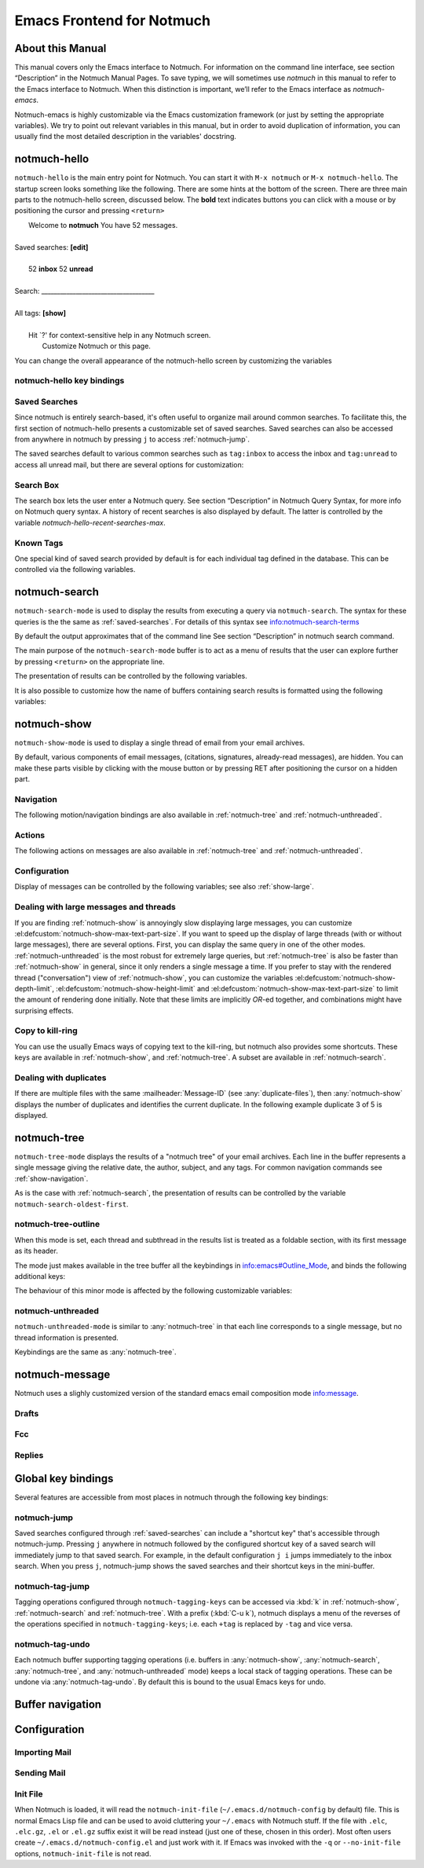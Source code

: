 .. _notmuch-emacs:

==========================
Emacs Frontend for Notmuch
==========================

About this Manual
=================

This manual covers only the Emacs interface to Notmuch. For information
on the command line interface, see section “Description” in the Notmuch
Manual Pages. To save typing, we will sometimes use *notmuch* in this
manual to refer to the Emacs interface to Notmuch. When this distinction
is important, we’ll refer to the Emacs interface as
*notmuch-emacs*.

Notmuch-emacs is highly customizable via the Emacs customization
framework (or just by setting the appropriate variables). We try to
point out relevant variables in this manual, but in order to avoid
duplication of information, you can usually find the most detailed
description in the variables' docstring.

notmuch-hello
=============

.. index::
   single: notmuch-hello
   single: notmuch

``notmuch-hello`` is the main entry point for Notmuch. You can start it
with ``M-x notmuch`` or ``M-x notmuch-hello``. The startup screen looks
something like the following. There are some hints at the bottom of the
screen. There are three main parts to the notmuch-hello screen,
discussed below. The **bold** text indicates buttons you can click with
a mouse or by positioning the cursor and pressing ``<return>``

|   Welcome to **notmuch** You have 52 messages.
|
| Saved searches: **[edit]**
|
|	  52 **inbox**           52 **unread**
|
| Search: ____________________________________
|
| All tags: **[show]**
|
|	 Hit \`?' for context-sensitive help in any Notmuch screen.
|		      Customize Notmuch or this page.

You can change the overall appearance of the notmuch-hello screen by
customizing the variables

.. el:defcustom:: notmuch-hello-sections

       |docstring::notmuch-hello-sections|

.. el:defcustom:: notmuch-hello-thousands-separator

       |docstring::notmuch-hello-thousands-separator|

.. el:defcustom:: notmuch-show-logo

       |docstring::notmuch-show-logo|

.. el:defcustom:: notmuch-column-control

    Controls the number of columns for saved searches/tags in notmuch view.

    This variable has three potential types of values:

    .. describe:: t

       Automatically calculate the number of columns possible based
       on the tags to be shown and the window width.

    .. describe:: integer <n>

       A lower bound on the number of characters that will
       be used to display each column.

    .. describe:: float <f>

       A fraction of the window width that is the lower bound on the
       number of characters that should be used for each column.

    So:

    - if you would like two columns of tags, set this to 0.5.

    - if you would like a single column of tags, set this to 1.0.

    - if you would like tags to be 30 characters wide, set this to 30.

    - if you don't want to worry about all of this nonsense, leave
      this set to `t`.

.. el:defcustom:: notmuch-show-empty-saved-searches

   |docstring::notmuch-show-empty-saved-searches|

notmuch-hello key bindings
--------------------------

.. el:define-key:: <tab>

    Move to the next widget (button or text entry field)

.. el:define-key:: <backtab>

    Move to the previous widget.

.. el:define-key:: <return>

    Activate the current widget.

.. el:define-key:: g
                   =

    Refresh the buffer; mainly update the counts of messages for various
    saved searches.

.. el:define-key:: G

    Import mail, See :ref:`importing`

.. el:define-key:: m

    Compose a message

.. el:define-key:: s

    Search the notmuch database using :ref:`notmuch-search`

.. el:define-key:: v

    Print notmuch version

.. el:define-key:: q

    Quit

.. _saved-searches:

Saved Searches
--------------

Since notmuch is entirely search-based, it's often useful to organize
mail around common searches.  To facilitate this, the first section of
notmuch-hello presents a customizable set of saved searches.  Saved
searches can also be accessed from anywhere in notmuch by pressing
``j`` to access :ref:`notmuch-jump`.

The saved searches default to various common searches such as
``tag:inbox`` to access the inbox and ``tag:unread`` to access all
unread mail, but there are several options for customization:

.. el:defcustom:: notmuch-saved-searches

    The list of saved searches, including names, queries, and
    additional per-query options.

.. el:defcustom:: notmuch-saved-search-sort-function

    This variable controls how saved searches should be sorted. A value
    of ``nil`` displays the saved searches in the order they are stored
    in ‘notmuch-saved-searches’.

Search Box
----------

The search box lets the user enter a Notmuch query. See section
“Description” in Notmuch Query Syntax, for more info on Notmuch query
syntax. A history of recent searches is also displayed by default. The
latter is controlled by the variable `notmuch-hello-recent-searches-max`.

.. el:defcustom:: notmuch-hello-recent-searches-max

              |docstring::notmuch-hello-recent-searches-max|

Known Tags
----------

One special kind of saved search provided by default is for each
individual tag defined in the database. This can be controlled via the
following variables.

.. el:defcustom:: notmuch-hello-tag-list-make-query

    Control how to construct a search (“virtual folder”) from a given
    tag.

.. el:defcustom:: notmuch-hello-hide-tags

    Which tags not to display at all.

.. _notmuch-search:

notmuch-search
==============

``notmuch-search-mode`` is used to display the results from executing
a query via ``notmuch-search``. The syntax for these queries is the
the same as :ref:`saved-searches`. For details of this syntax see
info:notmuch-search-terms

By default the output approximates that of the command line See section
“Description” in notmuch search command.

The main purpose of the ``notmuch-search-mode`` buffer is to act as a
menu of results that the user can explore further by pressing
``<return>`` on the appropriate line.

.. el:define-key:: n
   C-n
   <down>

    Move to next line

.. el:define-key::
   p
   C-p
   <up>

    Move to previous line

.. el:define-key:: <return>

    Open thread on current line in :ref:`notmuch-show` mode

.. el:define-key:: g
   =

    Refresh the buffer

.. el:define-key:: i

    Toggle whether to show messages with excluded tags in search results.

.. el:define-key:: ?

    Display full set of key bindings

The presentation of results can be controlled by the following
variables.

.. el:defcustom:: notmuch-search-result-format

   |docstring::notmuch-search-result-format|

   If the car of an element in notmuch-search-result-format is a
   function, insert the result of calling the function into the buffer.

   This allows a user to generate custom fields in the output of a
   search result. For example, with the following settings, the first
   few characters on each line of the search result are used to show
   information about some significant tags associated with the thread.

   .. code:: lisp

      (defun -notmuch-result-flags (format-string result)
        (let ((tags-to-letters '(("flagged" . "!")
                                 ("unread" . "u")
                                 ("mine" . "m")
                                 ("sent" . "s")
                                 ("replied" . "r")))
              (tags (plist-get result :tags)))
          (format format-string
                  (mapconcat (lambda (t2l)
                               (if (member (car t2l) tags)
                                   (cdr t2l)
                                 " "))
                             tags-to-letters ""))))

      (setq notmuch-search-result-format '((-notmuch-result-flags . "%s ")
                                           ("date" . "%12s ")
                                           ("count" . "%9s ")
                                           ("authors" . "%-30s ")
                                           ("subject" . "%s ")
                                           ("tags" . "(%s)")))

   See also :el:defcustom:`notmuch-tree-result-format` and
   :el:defcustom:`notmuch-unthreaded-result-format`.

.. el:defcustom:: notmuch-search-oldest-first

    Display the oldest threads at the top of the buffer

It is also possible to customize how the name of buffers containing
search results is formatted using the following variables:

.. el:defcustom:: notmuch-search-buffer-name-format

       |docstring::notmuch-search-buffer-name-format|

.. el:defcustom:: notmuch-saved-search-buffer-name-format

       |docstring::notmuch-saved-search-buffer-name-format|


.. _notmuch-show:

notmuch-show
============

``notmuch-show-mode`` is used to display a single thread of email from
your email archives.

By default, various components of email messages, (citations,
signatures, already-read messages), are hidden. You can make
these parts visible by clicking with the mouse button or by
pressing RET after positioning the cursor on a hidden part.

.. el:define-key:: <space>

    Scroll the current message (if necessary),
    advance to the next message, or advance to the next thread (if
    already on the last message of a thread).

.. el:define-key:: c

    :ref:`show-copy`

.. el:define-key:: +
                   -

    Add or remove arbitrary tags from the current message.

.. el:define-key:: !

    |docstring::notmuch-show-toggle-elide-non-matching|

.. el:define-key:: ?

    Display full set of key bindings

.. _show-navigation:

Navigation
----------

The following motion/navigation bindings are also available in
:ref:`notmuch-tree` and :ref:`notmuch-unthreaded`.

.. el:define-key:: N

    Move to next message

.. el:define-key:: P

    Move to previous message (or start of current message)

.. el:define-key:: n

    Move to next matching message

.. el:define-key:: p

    Move to previous matching message

Actions
-------

The following actions on messages are also available in
:ref:`notmuch-tree` and :ref:`notmuch-unthreaded`.

.. el:define-key:: b
                   M-x notmuch-show-resend-message

   Resend (*bounce*) message.

.. el:define-key:: e

   Resume *editing* a message in :ref:`notmuch-message`. This is
   particularly useful for :ref:`notmuch-emacs-drafts`, but can be
   used for other messages as well.

.. el:define-key:: f
                   M-x notmuch-show-forward-message

   Forward (as a MIME attachment) message

.. el:define-key:: r
                   M-x notmuch-show-reply-to-sender

   Reply to sender (only) using :ref:`notmuch-message`

.. el:define-key:: w
                   M-x notmuch-show-save-attachments

   |docstring::notmuch-show-save-attachments|

.. el:define-key:: R
                   M-x notmuch-show-reply

   |docstring::notmuch-show-reply|

Configuration
-------------

Display of messages can be controlled by the following variables; see also :ref:`show-large`.

.. el:defcustom:: notmuch-message-headers

       |docstring::notmuch-message-headers|

.. el:defcustom:: notmuch-message-headers-visible

       |docstring::notmuch-message-headers-visible|

.. el:defcustom:: notmuch-show-header-line

       |docstring::notmuch-show-header-line|

.. el:defcustom:: notmuch-multipart/alternative-discouraged

   Which mime types to hide by default for multipart messages.

   Can either be a list of mime types (as strings) or a function
   mapping a plist representing the current message to such a list.
   The following example function would discourage `text/html` and
   `multipart/related` generally, but discourage `text/plain` should
   the message be sent from `whatever@example.com`.

   .. code:: lisp

      (defun my--determine-discouraged (msg)
        (let* ((headers (plist-get msg :headers))
               (from (or (plist-get headers :From) "")))
          (cond
           ((string-match "whatever@example.com" from)
            (list "text/plain"))
           (t
            (list "text/html" "multipart/related")))))

.. _show-large:

Dealing with large messages and threads
---------------------------------------

If you are finding :ref:`notmuch-show` is annoyingly slow displaying
large messages, you can customize
:el:defcustom:`notmuch-show-max-text-part-size`.  If you want to speed up the
display of large threads (with or without large messages), there are
several options.  First, you can display the same query in one of the
other modes. :ref:`notmuch-unthreaded` is the most robust for
extremely large queries, but :ref:`notmuch-tree` is also be faster
than :ref:`notmuch-show` in general, since it only renders a single
message a time. If you prefer to stay with the rendered thread
("conversation") view of :ref:`notmuch-show`, you can customize the
variables :el:defcustom:`notmuch-show-depth-limit`,
:el:defcustom:`notmuch-show-height-limit` and
:el:defcustom:`notmuch-show-max-text-part-size` to limit the amount of
rendering done initially. Note that these limits are implicitly
*OR*-ed together, and combinations might have surprising effects.

.. el:defcustom:: notmuch-show-depth-limit

       |docstring::notmuch-show-depth-limit|

.. el:defcustom:: notmuch-show-height-limit

       |docstring::notmuch-show-height-limit|

.. el:defcustom:: notmuch-show-max-text-part-size

       |docstring::notmuch-show-max-text-part-size|

.. _show-copy:

Copy to kill-ring
-----------------

You can use the usually Emacs ways of copying text to the kill-ring,
but notmuch also provides some shortcuts. These keys are available in
:ref:`notmuch-show`, and :ref:`notmuch-tree`. A subset are available
in :ref:`notmuch-search`.

.. el:define-key:: c F
   M-x notmuch-show-stash-filename

   |docstring::notmuch-show-stash-filename|

.. el:define-key:: c G
   M-x notmuch-show-stash-git-send-email

   |docstring::notmuch-show-stash-git-send-email|

.. el:define-key:: c I
   M-x notmuch-show-stash-message-id-stripped

   |docstring::notmuch-show-stash-message-id-stripped|

.. el:define-key:: c L
   M-x notmuch-show-stash-mlarchive-link-and-go

   |docstring::notmuch-show-stash-mlarchive-link-and-go|

.. el:define-key:: c T
   M-x notmuch-show-stash-tags

   |docstring::notmuch-show-stash-tags|

.. el:define-key:: c c
   M-x notmuch-show-stash-cc

   |docstring::notmuch-show-stash-cc|

.. el:define-key:: c d
   M-x notmuch-show-stash-date

   |docstring::notmuch-show-stash-date|

.. el:define-key:: c f
   M-x notmuch-show-stash-from

   |docstring::notmuch-show-stash-from|

.. el:define-key:: c i
   M-x notmuch-show-stash-message-id

   |docstring::notmuch-show-stash-message-id|

.. el:define-key:: c l
   M-x notmuch-show-stash-mlarchive-link

   |docstring::notmuch-show-stash-mlarchive-link|

.. el:define-key:: c s
   M-x notmuch-show-stash-subject

   |docstring::notmuch-show-stash-subject|

.. el:define-key:: c t
   M-x notmuch-show-stash-to

   |docstring::notmuch-show-stash-to|

.. el:define-key:: c ?
   M-x notmuch-subkeymap-help

   Show all available copying commands

.. _emacs-show-duplicates:

Dealing with duplicates
-----------------------

If there are multiple files with the same :mailheader:`Message-ID`
(see :any:`duplicate-files`), then :any:`notmuch-show` displays the
number of duplicates and identifies the current duplicate. In the
following example duplicate 3 of 5 is displayed.

.. code-block::
   :emphasize-lines: 1

    M. Mustermann <max@example.com> (Sat, 30 Jul 2022 10:33:10 -0300) (inbox signed)      3/5
    Subject: Re: Multiple files per message in emacs
    To: notmuch@notmuchmail.org

.. el:define-key:: %
   M-x notmuch-show-choose-duplicate

   |docstring::notmuch-show-choose-duplicate|

.. _notmuch-tree:

notmuch-tree
============

``notmuch-tree-mode`` displays the results of a "notmuch tree" of your
email archives. Each line in the buffer represents a single
message giving the relative date, the author, subject, and any
tags. For common navigation commands see :ref:`show-navigation`.

.. el:define-key:: c

    :ref:`show-copy`

.. el:define-key:: <return>

   Displays that message.

.. el:define-key:: o
   M-x notmuch-tree-toggle-order

   |docstring::notmuch-tree-toggle-order|

.. el:define-key:: l
   M-x notmuch-tree-filter

   Filter or LIMIT the current search results based on an additional query string

.. el:define-key:: t
   M-x notmuch-tree-filter-by-tag

   Filter the current search results based on an additional tag

.. el:define-key:: i

    Toggle whether to show messages with excluded tags in search results.

.. el:define-key:: g
   =

    Refresh the buffer

.. el:define-key:: ?

    Display full set of key bindings

As is the case with :ref:`notmuch-search`, the presentation of results
can be controlled by the variable ``notmuch-search-oldest-first``.

.. el:defcustom:: notmuch-tree-result-format

   |docstring::notmuch-tree-result-format|

   The following example shows how to optionally display recipients instead
   of authors for sent mail (assuming the user is named Mustermann).

   .. code:: lisp

      (defun -notmuch-authors-or-to (format-string result)
        (let* ((headers (plist-get result :headers))
               (to (plist-get headers :To))
               (author (plist-get headers :From))
               (face (if (plist-get result :match)
                         'notmuch-tree-match-author-face
                       'notmuch-tree-no-match-author-face)))
          (propertize
           (format format-string
                   (if (string-match "Mustermann" author)
                       (concat "To:" (notmuch-tree-clean-address to))
                     author))
           'face face)))

      (setq notmuch-tree-result-format
            '(("date" . "%12s  ")
              (-notmuch-authors-or-to . "%-20.20s")
              ((("tree" . "%s")
                ("subject" . "%s"))
               . " %-54s ")
              ("tags" . "(%s)")))

   See also :el:defcustom:`notmuch-search-result-format` and
   :el:defcustom:`notmuch-unthreaded-result-format`.

.. _notmuch-tree-outline:

notmuch-tree-outline
--------------------

When this mode is set, each thread and subthread in the results
list is treated as a foldable section, with its first message as
its header.

The mode just makes available in the tree buffer all the
keybindings in info:emacs#Outline_Mode, and binds the following
additional keys:

.. el:define-key:: <tab>

   Cycle visibility state of the current message's tree.

.. el:define-key:: <M-tab>

   Cycle visibility state of all trees in the buffer.

The behaviour of this minor mode is affected by the following
customizable variables:

.. el:defcustom:: notmuch-tree-outline-enabled

   |docstring::notmuch-tree-outline-enabled|

.. el:defcustom:: notmuch-tree-outline-visibility

   |docstring::notmuch-tree-outline-visibility|

.. el:defcustom:: notmuch-tree-outline-auto-close

   |docstring::notmuch-tree-outline-auto-close|

.. el:defcustom:: notmuch-tree-outline-open-on-next

   |docstring::notmuch-tree-outline-open-on-next|

.. _notmuch-unthreaded:

notmuch-unthreaded
------------------

``notmuch-unthreaded-mode`` is similar to :any:`notmuch-tree` in that
each line corresponds to a single message, but no thread information
is presented.

Keybindings are the same as :any:`notmuch-tree`.

.. el:defcustom:: notmuch-unthreaded-result-format

   |docstring::notmuch-unthreaded-result-format|

   See also :el:defcustom:`notmuch-search-result-format` and
   :el:defcustom:`notmuch-tree-result-format`.

.. _notmuch-message:

notmuch-message
===============

Notmuch uses a slighly customized version of the standard emacs email
composition mode info:message.

.. _notmuch-emacs-drafts:

Drafts
------

.. el:define-key:: C-x C-p
                   M-x notmuch-draft-postpone

   Postpone (save and bury) a draft.

.. el:define-key:: C-x C-s
                   M-x notmuch-draft-save

   Save a draft and continue editing.

.. _notmuch-emacs-replies:

.. _notmuch-emacs-fcc:

Fcc
---

.. el:defcustom:: notmuch-fcc-dirs

   |docstring::notmuch-fcc-dirs|

.. el:defcustom:: notmuch-maildir-use-notmuch-insert

   |docstring::notmuch-maildir-use-notmuch-insert|

Replies
-------

.. el:defcustom:: message-dont-reply-to-names

       When composing mail replies, Emacs's message mode uses the
       variable :code:`message-dont-reply-to-names` to exclude
       recipients matching a given collection of regular expressions
       or satisfying an arbitrary predicate.  Notmuch's MUA inherits
       this standard mechanism and will honour your customization of
       this variable.

Global key bindings
===================

Several features are accessible from most places in notmuch through the
following key bindings:

.. el:define-key:: j

    Jump to saved searches using :ref:`notmuch-jump`.

.. el:define-key:: k

    Tagging operations using :ref:`notmuch-tag-jump`

.. el:define-key:: C-_
   C-/
   C-x u

   Undo previous tagging operation using :any:`notmuch-tag-undo`

.. _notmuch-jump:

notmuch-jump
------------

Saved searches configured through :ref:`saved-searches` can
include a "shortcut key" that's accessible through notmuch-jump.
Pressing ``j`` anywhere in notmuch followed by the configured shortcut
key of a saved search will immediately jump to that saved search.  For
example, in the default configuration ``j i`` jumps immediately to the
inbox search.  When you press ``j``, notmuch-jump shows the saved
searches and their shortcut keys in the mini-buffer.

.. _notmuch-tag-jump:

notmuch-tag-jump
----------------

Tagging operations configured through ``notmuch-tagging-keys`` can
be accessed via :kbd:`k` in :ref:`notmuch-show`,
:ref:`notmuch-search` and :ref:`notmuch-tree`.  With a
prefix (:kbd:`C-u k`), notmuch displays a menu of the reverses of the
operations specified in ``notmuch-tagging-keys``; i.e. each
``+tag`` is replaced by ``-tag`` and vice versa.

.. el:defcustom:: notmuch-tagging-keys

  |docstring::notmuch-tagging-keys|


notmuch-tag-undo
----------------

Each notmuch buffer supporting tagging operations (i.e. buffers in
:any:`notmuch-show`, :any:`notmuch-search`, :any:`notmuch-tree`, and
:any:`notmuch-unthreaded` mode) keeps a local stack of tagging
operations. These can be undone via :any:`notmuch-tag-undo`. By default
this is bound to the usual Emacs keys for undo.

.. el:define-key::  C-_
   C-/
   C-x u
   M-x notmuch-tag-undo

   |docstring::notmuch-tag-undo|

Buffer navigation
=================

.. el:define-key:: M-x notmuch-cycle-notmuch-buffers

   |docstring::notmuch-cycle-notmuch-buffers|

Configuration
=============

.. _importing:

Importing Mail
--------------

.. el:define-key:: M-x notmuch-poll

   |docstring::notmuch-poll|

.. el:defcustom:: notmuch-poll-script

   |docstring::notmuch-poll-script|

Sending Mail
------------

.. el:defcustom:: mail-user-agent

       Emacs consults the variable :code:`mail-user-agent` to choose a mail
       sending package for commands like :code:`report-emacs-bug` and
       :code:`compose-mail`.  To use ``notmuch`` for this, customize this
       variable to the symbol :code:`notmuch-user-agent`.

Init File
---------

When Notmuch is loaded, it will read the ``notmuch-init-file``
(``~/.emacs.d/notmuch-config`` by default) file. This is normal Emacs Lisp
file and can be used to avoid cluttering your ``~/.emacs`` with Notmuch
stuff. If the file with ``.elc``, ``.elc.gz``, ``.el`` or ``.el.gz``
suffix exist it will be read instead (just one of these, chosen in this
order). Most often users create ``~/.emacs.d/notmuch-config.el`` and just
work with it. If Emacs was invoked with the ``-q`` or ``--no-init-file``
options, ``notmuch-init-file`` is not read.

